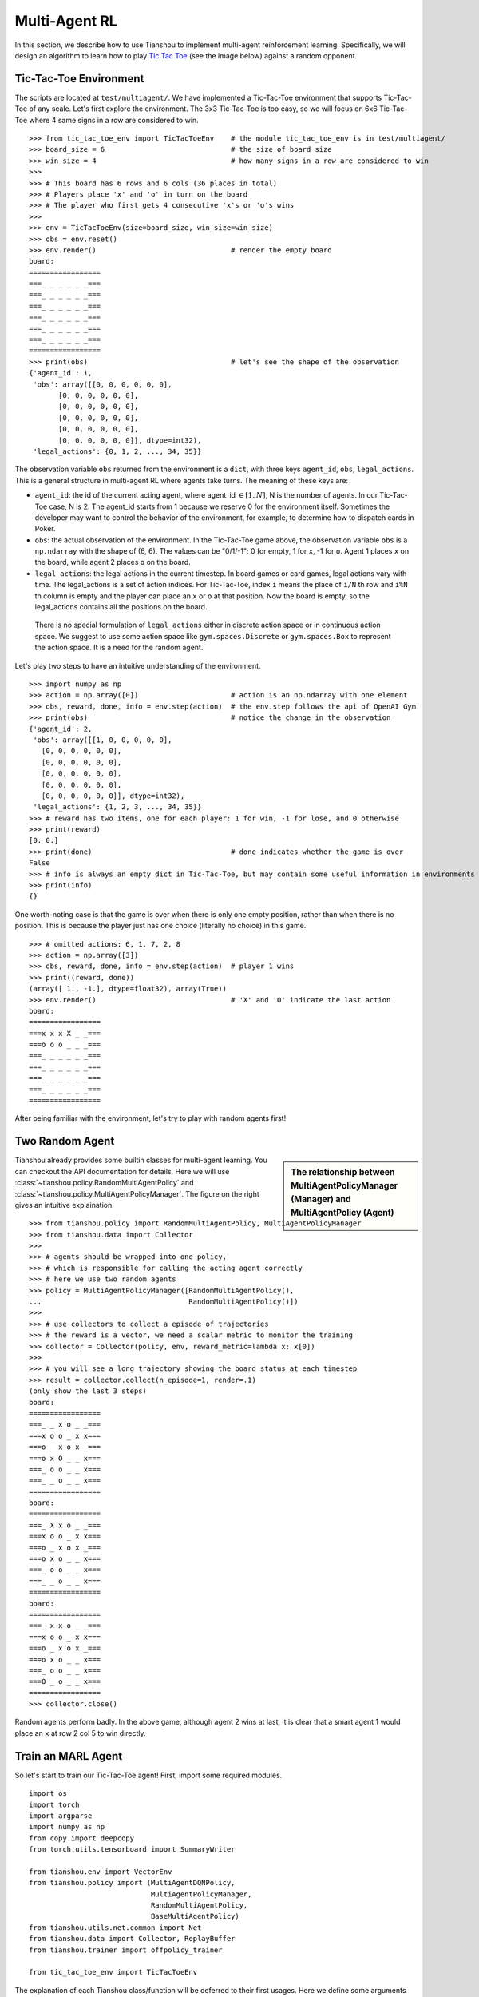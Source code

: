 Multi-Agent RL
==============

In this section, we describe how to use Tianshou to implement multi-agent reinforcement learning. Specifically, we will design an algorithm to learn how to play `Tic Tac Toe <https://en.wikipedia.org/wiki/Tic-tac-toe>`_ (see the image below) against a random opponent.

.. image:: ../_static/images/tic-tac-toe.png
    :align: center

Tic-Tac-Toe Environment
-----------------------

The scripts are located at ``test/multiagent/``. We have implemented a Tic-Tac-Toe environment that supports Tic-Tac-Toe of any scale. Let's first explore the environment. The 3x3 Tic-Tac-Toe is too easy, so we will focus on 6x6 Tic-Tac-Toe where 4 same signs in a row are considered to win.
::

    >>> from tic_tac_toe_env import TicTacToeEnv    # the module tic_tac_toe_env is in test/multiagent/
    >>> board_size = 6                              # the size of board size
    >>> win_size = 4                                # how many signs in a row are considered to win
    >>> 
    >>> # This board has 6 rows and 6 cols (36 places in total)
    >>> # Players place 'x' and 'o' in turn on the board
    >>> # The player who first gets 4 consecutive 'x's or 'o's wins
    >>> 
    >>> env = TicTacToeEnv(size=board_size, win_size=win_size)
    >>> obs = env.reset()
    >>> env.render()                                # render the empty board
    board:
    =================
    ===_ _ _ _ _ _===
    ===_ _ _ _ _ _===
    ===_ _ _ _ _ _===
    ===_ _ _ _ _ _===
    ===_ _ _ _ _ _===
    ===_ _ _ _ _ _===
    =================
    >>> print(obs)                                  # let's see the shape of the observation
    {'agent_id': 1,
     'obs': array([[0, 0, 0, 0, 0, 0],
           [0, 0, 0, 0, 0, 0],
           [0, 0, 0, 0, 0, 0],
           [0, 0, 0, 0, 0, 0],
           [0, 0, 0, 0, 0, 0],
           [0, 0, 0, 0, 0, 0]], dtype=int32),
     'legal_actions': {0, 1, 2, ..., 34, 35}}

The observation variable ``obs`` returned from the environment is a ``dict``, with three keys ``agent_id``, ``obs``, ``legal_actions``. This is a general structure in multi-agent RL where agents take turns. The meaning of these keys are:

- ``agent_id``: the id of the current acting agent, where agent_id :math:`\in [1, N]`, N is the number of agents. In our Tic-Tac-Toe case, N is 2. The agent_id starts from 1 because we reserve 0 for the environment itself. Sometimes the developer may want to control the behavior of the environment, for example, to determine how to dispatch cards in Poker.

- ``obs``: the actual observation of the environment. In the Tic-Tac-Toe game above, the observation variable ``obs`` is a ``np.ndarray`` with the shape of (6, 6). The values can be "0/1/-1": 0 for empty, 1 for ``x``, -1 for ``o``. Agent 1 places ``x`` on the board, while agent 2 places ``o`` on the board.

- ``legal_actions``: the legal actions in the current timestep. In board games or card games, legal actions vary with time. The legal_actions is a set of action indices. For Tic-Tac-Toe, index ``i`` means the place of ``i/N`` th row and ``i%N`` th column is empty and the player can place an ``x`` or ``o`` at that position. Now the board is empty, so the legal_actions contains all the positions on the board.

.. _note:

    There is no special formulation of ``legal_actions`` either in discrete action space or in continuous action space. We suggest to use some action space like ``gym.spaces.Discrete`` or ``gym.spaces.Box`` to represent the action space. It is a need for the random agent.

Let's play two steps to have an intuitive understanding of the environment.

::

    >>> import numpy as np
    >>> action = np.array([0])                      # action is an np.ndarray with one element
    >>> obs, reward, done, info = env.step(action)  # the env.step follows the api of OpenAI Gym
    >>> print(obs)                                  # notice the change in the observation
    {'agent_id': 2,
     'obs': array([[1, 0, 0, 0, 0, 0],
       [0, 0, 0, 0, 0, 0],
       [0, 0, 0, 0, 0, 0],
       [0, 0, 0, 0, 0, 0],
       [0, 0, 0, 0, 0, 0],
       [0, 0, 0, 0, 0, 0]], dtype=int32),
     'legal_actions': {1, 2, 3, ..., 34, 35}}
    >>> # reward has two items, one for each player: 1 for win, -1 for lose, and 0 otherwise
    >>> print(reward)
    [0. 0.]
    >>> print(done)                                 # done indicates whether the game is over
    False
    >>> # info is always an empty dict in Tic-Tac-Toe, but may contain some useful information in environments other than Tic-Tac-Toe.
    >>> print(info)
    {}

One worth-noting case is that the game is over when there is only one empty position, rather than when there is no position. This is because the player just has one choice (literally no choice) in this game.
::

    >>> # omitted actions: 6, 1, 7, 2, 8
    >>> action = np.array([3])
    >>> obs, reward, done, info = env.step(action)  # player 1 wins
    >>> print((reward, done))
    (array([ 1., -1.], dtype=float32), array(True))
    >>> env.render()                                # 'X' and 'O' indicate the last action
    board:
    =================
    ===x x x X _ _===
    ===o o o _ _ _===
    ===_ _ _ _ _ _===
    ===_ _ _ _ _ _===
    ===_ _ _ _ _ _===
    ===_ _ _ _ _ _===
    =================

After being familiar with the environment, let's try to play with random agents first!

Two Random Agent
----------------

.. sidebar:: The relationship between MultiAgentPolicyManager (Manager) and MultiAgentPolicy (Agent)

     .. Figure:: ../_static/images/marl.png

Tianshou already provides some builtin classes for multi-agent learning. You can checkout the API documentation for details. Here we will use :class:`~tianshou.policy.RandomMultiAgentPolicy` and :class:`~tianshou.policy.MultiAgentPolicyManager`. The figure on the right gives an intuitive explaination.

::

    >>> from tianshou.policy import RandomMultiAgentPolicy, MultiAgentPolicyManager
    >>> from tianshou.data import Collector
    >>>
    >>> # agents should be wrapped into one policy, 
    >>> # which is responsible for calling the acting agent correctly
    >>> # here we use two random agents
    >>> policy = MultiAgentPolicyManager([RandomMultiAgentPolicy(), 
    ...                                   RandomMultiAgentPolicy()])
    >>>
    >>> # use collectors to collect a episode of trajectories
    >>> # the reward is a vector, we need a scalar metric to monitor the training
    >>> collector = Collector(policy, env, reward_metric=lambda x: x[0])
    >>>
    >>> # you will see a long trajectory showing the board status at each timestep
    >>> result = collector.collect(n_episode=1, render=.1)
    (only show the last 3 steps)
    board:
    =================
    ===_ _ x o _ _===
    ===x o o _ x x===
    ===o _ x o x _===
    ===o x O _ _ x===
    ===_ o o _ _ x===
    ===_ _ o _ _ x===
    =================
    board:
    =================
    ===_ X x o _ _===
    ===x o o _ x x===
    ===o _ x o x _===
    ===o x o _ _ x===
    ===_ o o _ _ x===
    ===_ _ o _ _ x===
    =================
    board:
    =================
    ===_ x x o _ _===
    ===x o o _ x x===
    ===o _ x o x _===
    ===o x o _ _ x===
    ===_ o o _ _ x===
    ===O _ o _ _ x===
    =================
    >>> collector.close()

Random agents perform badly. In the above game, although agent 2 wins at last, it is clear that a smart agent 1 would place an ``x`` at row 2 col 5 to win directly. 

Train an MARL Agent
-------------------

So let's start to train our Tic-Tac-Toe agent! First, import some required modules.
::

    import os
    import torch
    import argparse
    import numpy as np
    from copy import deepcopy
    from torch.utils.tensorboard import SummaryWriter

    from tianshou.env import VectorEnv
    from tianshou.policy import (MultiAgentDQNPolicy,
                                 MultiAgentPolicyManager,
                                 RandomMultiAgentPolicy,
                                 BaseMultiAgentPolicy)
    from tianshou.utils.net.common import Net
    from tianshou.data import Collector, ReplayBuffer
    from tianshou.trainer import offpolicy_trainer

    from tic_tac_toe_env import TicTacToeEnv

The explanation of each Tianshou class/function will be deferred to their first usages. Here we define some arguments and hyperparameters of the experiment. The meaning of arguments is clear by just looking at their names.
::

    def get_args():
        parser = argparse.ArgumentParser()
        parser.add_argument('--seed', type=int, default=1626)
        parser.add_argument('--eps-test', type=float, default=0.05)
        parser.add_argument('--eps-train', type=float, default=0.1)
        parser.add_argument('--buffer-size', type=int, default=20000)
        parser.add_argument('--lr', type=float, default=1e-3)
        parser.add_argument('--gamma', type=float, default=0.1,
                            help='a smaller gamma favors earlier win')
        parser.add_argument('--n-step', type=int, default=3)
        parser.add_argument('--target-update-freq', type=int, default=320)
        parser.add_argument('--epoch', type=int, default=5)
        parser.add_argument('--step-per-epoch', type=int, default=1000)
        parser.add_argument('--collect-per-step', type=int, default=10)
        parser.add_argument('--batch-size', type=int, default=64)
        parser.add_argument('--layer-num', type=int, default=3)
        parser.add_argument('--training-num', type=int, default=8)
        parser.add_argument('--test-num', type=int, default=100)
        parser.add_argument('--logdir', type=str, default='log')
        parser.add_argument('--render', type=float, default=0.1)
        parser.add_argument('--board_size', type=int, default=6)
        parser.add_argument('--win_size', type=int, default=4)
        parser.add_argument('--watch', default=False, action='store_true',
                            help='no training, '
                                 'watch the play of pre-trained models')
        parser.add_argument('--agent_id', type=int, default=2,
                            help='the learned agent plays as the'
                                 ' agent_id-th player. choices are 1 and 2.')
        parser.add_argument('--resume_path', type=str, default='',
                            help='the path of agent pth file '
                                 'for resuming from a pre-trained agent')
        parser.add_argument('--opponent_path', type=str, default='',
                            help='the path of opponent agent pth file '
                                 'for resuming from a pre-trained agent')
        parser.add_argument(
            '--device', type=str,
            default='cuda' if torch.cuda.is_available() else 'cpu')
        args = parser.parse_known_args()[0]
        return args

The following ``get_agents`` function returns agents and their optimizers from either constructing a new policy, or loading from disk, or using the pass-in arguments. For the models:

- The action model we use is an instance of :class:`~tianshou.utils.net.common.Net`, essentially a multi-layer perceptron with the ReLU activation function;
- The network model is passed to a :class:`~tianshou.policy.MultiAgentDQNPolicy`, the multi-agent version of DQN (actions are selected according to legal actions and their Q-values);
- The opponent can be either a random agent :class:`~tianshou.policy.RandomMultiAgentPolicy` that randomly chooses an action from legal actions, or it can be a pre-trained :class:`~tianshou.policy.MultiAgentDQNPolicy` to allow learned agents play with themselves. 

Both agents are passed to :class:`~tianshou.policy.MultiAgentPolicyManager`, which is responsible to call the correct agent according to the ``agent_id`` in the observation. :class:`~tianshou.policy.MultiAgentPolicyManager` also dispatches data to each agent according to ``agent_id``, so that each agent seems to play with a virtual single-agent environment.
::

    def get_agents(args=get_args(),
                   agent_learn=None,     # BaseMultiAgentPolicy
                   agent_opponent=None,  # BaseMultiAgentPolicy
                   optim=None,           # torch.optim.Optimizer
                   ):  # return a tuple of (BaseMultiAgentPolicy, torch.optim.Optimizer)
        env = TicTacToeEnv(args.board_size, args.win_size)
        args.state_shape = env.observation_space.shape or env.observation_space.n
        args.action_shape = env.action_space.shape or env.action_space.n
        if agent_learn is None:
            net = Net(args.layer_num, args.state_shape, args.action_shape, args.device).to(args.device)
            if optim is None:
                optim = torch.optim.Adam(net.parameters(), lr=args.lr)
            agent_learn = MultiAgentDQNPolicy(
                net, optim, args.gamma, args.n_step,
                target_update_freq=args.target_update_freq)
            if args.resume_path:
                agent_learn.load_state_dict(torch.load(args.resume_path))

        if agent_opponent is None:
            if args.opponent_path:
                agent_opponent = deepcopy(agent_learn)
                agent_opponent.load_state_dict(torch.load(args.opponent_path))
            else:
                agent_opponent = RandomMultiAgentPolicy()

        if args.agent_id == 1:
            agents = [agent_learn, agent_opponent]
        else:
            agents = [agent_opponent, agent_learn]
        policy = MultiAgentPolicyManager(agents)
        return policy, optim

With the above preparation, we are close to get the first learned agent. The following code is almost the same as the code in the DQN tutorial.

::

    args = get_args()
    # the reward is a vector, we need a scalar metric to monitor the training.
    # we choose the reward of the learning agent
    Collector._default_rew_metric = lambda x: x[args.agent_id - 1]

    # ======== a test function that tests a pre-trained agent and exit ======
    def watch(args=get_args(),
              agent_learn=None,      # BaseMultiAgentPolicy
              agent_opponent=None):  # BaseMultiAgentPolicy
        env = TicTacToeEnv(args.board_size, args.win_size)
        policy, optim = get_agents(
            args, agent_learn=agent_learn, agent_opponent=agent_opponent)
        collector = Collector(policy, env)
        result = collector.collect(n_episode=1, render=args.render)
        print(f'Final reward: {result["rew"]}, length: {result["len"]}')
        collector.close()
    if args.watch:
        watch(args)
        exit(0)

    # ======== environment setup =========
    env_func = lambda: TicTacToeEnv(args.board_size, args.win_size)
    train_envs = VectorEnv([env_func for _ in range(args.training_num)])
    test_envs = VectorEnv([env_func for _ in range(args.test_num)])
    # seed
    np.random.seed(args.seed)
    torch.manual_seed(args.seed)
    train_envs.seed(args.seed)
    test_envs.seed(args.seed)

    # ======== agent setup =========
    policy, optim = get_agents()

    # ======== collector setup =========
    train_collector = Collector(policy, train_envs, ReplayBuffer(args.buffer_size))
    test_collector = Collector(policy, test_envs)
    # policy.set_eps(1)
    train_collector.collect(n_step=args.batch_size)

    # ======== tensorboard logging setup =========
    if not hasattr(args, 'writer'):
        log_path = os.path.join(args.logdir, 'tic_tac_toe', 'dqn')
        writer = SummaryWriter(log_path)
    else:
        writer = args.writer

    # ======== callback functions used during training =========

    def save_fn(policy):
        if hasattr(args, 'model_save_path'):
            model_save_path = args.model_save_path
        else:
            model_save_path = os.path.join(
                args.logdir, 'tic_tac_toe', 'dqn', 'policy.pth')
        torch.save(
            policy.policies[args.agent_id - 1].state_dict(),
            model_save_path)

    def stop_fn(x):
        return x >= 0.9  # 90% winning rate

    def train_fn(x):
        policy.policies[args.agent_id - 1].set_eps(args.eps_train)

    def test_fn(x):
        policy.policies[args.agent_id - 1].set_eps(args.eps_test)

    # start training, this may require about three minutes
    result = offpolicy_trainer(
        policy, train_collector, test_collector, args.epoch,
        args.step_per_epoch, args.collect_per_step, args.test_num,
        args.batch_size, train_fn=train_fn, test_fn=test_fn,
        stop_fn=stop_fn, save_fn=save_fn, writer=writer)

    train_collector.close()
    test_collector.close()

    agent = policy.policies[args.agent_id - 1]
    # let's watch the match!
    watch(args, agent)

That's it. By executing the code, you will see a progress bar indicating the progress of training. After about three minutes, the agent has finished training, and you can see how it plays against the random agent. Here is an example:

.. raw:: html

   <details>
   <summary>Play with random agent</summary>

::

    board:
    =================
    ===_ _ X _ _ _===
    ===_ _ _ _ _ _===
    ===_ _ _ _ _ _===
    ===_ _ _ _ _ _===
    ===_ _ _ _ _ _===
    ===_ _ _ _ _ _===
    =================
    board:
    =================
    ===_ _ x _ _ _===
    ===_ _ _ _ _ _===
    ===_ _ _ _ _ _===
    ===_ _ _ _ O _===
    ===_ _ _ _ _ _===
    ===_ _ _ _ _ _===
    =================
    board:
    =================
    ===_ _ x _ _ X===
    ===_ _ _ _ _ _===
    ===_ _ _ _ _ _===
    ===_ _ _ _ o _===
    ===_ _ _ _ _ _===
    ===_ _ _ _ _ _===
    =================
    board:
    =================
    ===_ _ x _ _ x===
    ===_ _ _ _ _ _===
    ===_ _ _ _ _ _===
    ===_ _ _ _ o O===
    ===_ _ _ _ _ _===
    ===_ _ _ _ _ _===
    =================
    board:
    =================
    ===_ _ x _ _ x===
    ===_ _ _ _ _ _===
    ===_ _ _ _ _ X===
    ===_ _ _ _ o o===
    ===_ _ _ _ _ _===
    ===_ _ _ _ _ _===
    =================
    board:
    =================
    ===_ _ x _ _ x===
    ===_ _ _ _ _ _===
    ===_ _ _ _ _ x===
    ===_ _ O _ o o===
    ===_ _ _ _ _ _===
    ===_ _ _ _ _ _===
    =================
    board:
    =================
    ===_ _ x _ _ x===
    ===_ _ _ _ _ _===
    ===_ _ _ _ _ x===
    ===X _ o _ o o===
    ===_ _ _ _ _ _===
    ===_ _ _ _ _ _===
    =================
    board:
    =================
    ===_ _ x _ _ x===
    ===_ _ _ _ _ _===
    ===_ _ _ _ _ x===
    ===x _ o O o o===
    ===_ _ _ _ _ _===
    ===_ _ _ _ _ _===
    =================
    Final reward: 1.0, length: 8.0

.. raw:: html

   </details><br>

Notice that, our learned agent plays the role of agent 2, placing ``o`` on the board. The agent performs pretty well against the random opponent! It learns the rule of the game by trial and error, and learns that four consecutive ``o`` means winning, so it does!

The above code can be executed in a python shell or can be saved as a script file (we have saved it in ``test/multiagent/test_tic_tac_toe.py``). In the latter case, you can train an agent by

.. code-block:: console

    $ python test_tic_tac_toe.py

By default, the trained agent is stored in ``log/tic_tac_toe/dqn/policy.pth``. You can also make the trained agent play against itself, by

.. code-block:: console

    $ python test_tic_tac_toe.py --watch --resume_path=log/tic_tac_toe/dqn/policy.pth --opponent_path=log/tic_tac_toe/dqn/policy.pth

Here is our output:

.. raw:: html

   <details>
   <summary>The trained agent play against itself</summary>

::

    board:
    =================
    ===_ _ _ _ _ _===
    ===_ _ _ _ _ _===
    ===_ _ _ _ _ _===
    ===_ _ _ _ X _===
    ===_ _ _ _ _ _===
    ===_ _ _ _ _ _===
    =================
    board:
    =================
    ===_ _ _ _ _ _===
    ===_ _ _ _ _ _===
    ===_ _ _ _ _ _===
    ===_ _ _ _ x O===
    ===_ _ _ _ _ _===
    ===_ _ _ _ _ _===
    =================
    board:
    =================
    ===_ _ _ _ _ _===
    ===_ _ _ _ _ _===
    ===_ _ _ _ _ _===
    ===_ _ X _ x o===
    ===_ _ _ _ _ _===
    ===_ _ _ _ _ _===
    =================
    board:
    =================
    ===_ _ _ _ _ _===
    ===_ _ _ _ _ _===
    ===_ _ _ _ _ _===
    ===_ _ x _ x o===
    ===_ _ _ _ _ _===
    ===_ _ _ _ O _===
    =================
    board:
    =================
    ===_ _ _ _ _ _===
    ===_ _ _ _ _ _===
    ===_ _ _ _ _ _===
    ===_ _ x X x o===
    ===_ _ _ _ _ _===
    ===_ _ _ _ o _===
    =================
    board:
    =================
    ===_ _ _ _ _ _===
    ===_ _ _ _ _ _===
    ===_ _ O _ _ _===
    ===_ _ x x x o===
    ===_ _ _ _ _ _===
    ===_ _ _ _ o _===
    =================
    board:
    =================
    ===_ _ _ _ _ _===
    ===_ _ _ _ _ _===
    ===_ _ o _ _ _===
    ===_ _ x x x o===
    ===_ _ _ _ _ _===
    ===_ _ _ _ o X===
    =================
    board:
    =================
    ===_ _ _ _ _ _===
    ===_ _ _ _ _ _===
    ===_ _ o _ _ _===
    ===_ _ x x x o===
    ===_ _ O _ _ _===
    ===_ _ _ _ o x===
    =================
    board:
    =================
    ===_ _ _ _ _ _===
    ===_ _ _ _ _ _===
    ===_ _ o _ X _===
    ===_ _ x x x o===
    ===_ _ o _ _ _===
    ===_ _ _ _ o x===
    =================
    board:
    =================
    ===_ _ _ _ _ _===
    ===O _ _ _ _ _===
    ===_ _ o _ x _===
    ===_ _ x x x o===
    ===_ _ o _ _ _===
    ===_ _ _ _ o x===
    =================
    board:
    =================
    ===_ _ _ _ _ _===
    ===o _ _ _ _ _===
    ===_ _ o _ x _===
    ===_ _ x x x o===
    ===_ _ o _ X _===
    ===_ _ _ _ o x===
    =================
    board:
    =================
    ===_ _ _ _ _ _===
    ===o _ _ _ _ _===
    ===_ O o _ x _===
    ===_ _ x x x o===
    ===_ _ o _ x _===
    ===_ _ _ _ o x===
    =================
    board:
    =================
    ===_ _ _ _ _ _===
    ===o _ _ _ _ _===
    ===_ o o X x _===
    ===_ _ x x x o===
    ===_ _ o _ x _===
    ===_ _ _ _ o x===
    =================
    board:
    =================
    ===_ _ _ _ _ _===
    ===o _ _ _ _ _===
    ===O o o x x _===
    ===_ _ x x x o===
    ===_ _ o _ x _===
    ===_ _ _ _ o x===
    =================
    board:
    =================
    ===_ _ _ _ _ _===
    ===o _ _ _ _ _===
    ===o o o x x _===
    ===_ _ x x x o===
    ===_ _ o X x _===
    ===_ _ _ _ o x===
    =================
    board:
    =================
    ===_ _ _ _ O _===
    ===o _ _ _ _ _===
    ===o o o x x _===
    ===_ _ x x x o===
    ===_ _ o x x _===
    ===_ _ _ _ o x===
    =================
    board:
    =================
    ===_ _ _ _ o _===
    ===o _ _ _ _ _===
    ===o o o x x _===
    ===X _ x x x o===
    ===_ _ o x x _===
    ===_ _ _ _ o x===
    =================
    board:
    =================
    ===_ _ _ _ o _===
    ===o _ _ _ _ _===
    ===o o o x x _===
    ===x _ x x x o===
    ===_ _ o x x O===
    ===_ _ _ _ o x===
    =================
    board:
    =================
    ===_ _ _ _ o _===
    ===o _ _ _ _ _===
    ===o o o x x _===
    ===x _ x x x o===
    ===_ X o x x o===
    ===_ _ _ _ o x===
    =================
    board:
    =================
    ===_ O _ _ o _===
    ===o _ _ _ _ _===
    ===o o o x x _===
    ===x _ x x x o===
    ===_ x o x x o===
    ===_ _ _ _ o x===
    =================
    board:
    =================
    ===_ o _ _ o _===
    ===o _ _ X _ _===
    ===o o o x x _===
    ===x _ x x x o===
    ===_ x o x x o===
    ===_ _ _ _ o x===
    =================

.. raw:: html

   </details><br>

Well, although the learned agent plays well against the random agent, it is far away from intelligence.

Next, maybe you can try to build more intelligent agents by letting the agent learn from self-play, just like AlphaZero!

In this tutorial, we show an example of how to use Tianshou for multi-agent RL. Tianshou is a flexible and easy to use RL library. Make the best of Tianshou by yourself!
